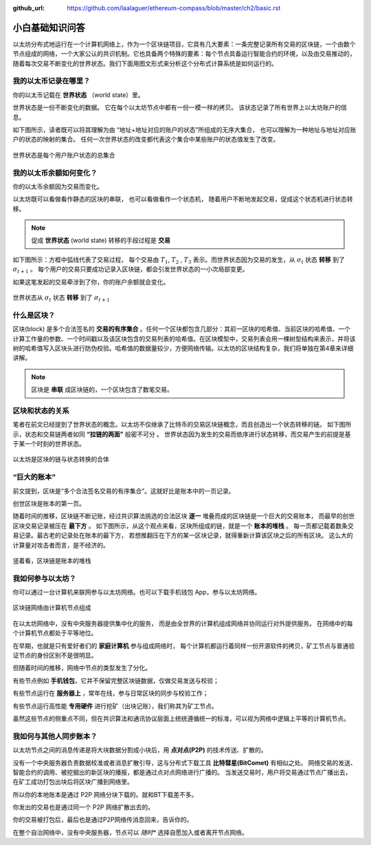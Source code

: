 :github_url: https://github.com/laalaguer/ethereum-compass/blob/master/ch2/basic.rst

小白基础知识问答
====================

以太坊分布式地运行在一个计算机网络上，作为一个区块链项目，它具有几大要素：一条完整记录所有交易的区块链，一个由数个节点组成的网络，一个大家公认的共识机制。它也具备两个特殊的要素：每个节点具备运行智能合约的环境，以及由交易推动的，随着每次交易不断变化的世界状态。我们下面用图文形式来分析这个分布式计算系统是如何运行的。

我的以太币记录在哪里？
-----------------------------
你的以太币记载在 **世界状态** （world state）里。

.. centered:: 世界状态 = 每个人账户的状态的总集合

世界状态是一份不断变化的数据。
它在每个以太坊节点中都有一份一模一样的拷贝。
该状态记录了所有世界上以太坊账户的信息。

如下图所示，读者既可以将其理解为由 “地址+地址对应的账户的状态”所组成的无序大集合，
也可以理解为一种地址与地址对应账户的状态的映射的集合。
任何一次世界状态的改变都代表这个集合中某些账户的状态值发生了改变。

.. figure:: /img/Picture4.png
   :align: center
   :width: 500 px

   世界状态是每个用户账户状态的总集合


我的以太币余额如何变化？
-------------------------

你的以太币余额因为交易而变化。

以太坊既可以看做看作静态的区块的串联，
也可以看做看作一个状态机， 
随着用户不断地发起交易，促成这个状态机进行状态转移。

.. Note::
   促成  **世界状态** (world state) 转移的手段过程是 **交易** 

如下图所示：方框中弧线代表了交易过程，
每个交易由 :math:`T_{1}`, :math:`T_{2}` , :math:`T_{3}` 表示。而世界状态因为交易的发生，从 :math:`σ_{t}` 状态 **转移** 到了 :math:`σ_{t+1}` 。
每个用户的交易只要成功记录入区块链，都会引发世界状态的一小次局部变更。

如果这笔发起的交易牵涉到了你，你的账户余额就会变化。

.. figure:: /img/Picture3.png
   :align: center
   :width: 500 px

   世界状态从 :math:`σ_{t}` 状态 **转移** 到了 :math:`σ_{t+1}`


什么是区块？
-----------------

区块(block) 是多个合法签名的 **交易的有序集合** 。任何一个区块都包含几部分：其前一区块的哈希值、当前区块的哈希值、一个计算工作量的参数、一个时间戳以及该区块包含的交易列表的哈希值。在区块模型中，交易列表会用一棵树型结构来表示，并将该树的哈希值写入区块头进行防伪校验。哈希值的数据量较少，方便网络传输。以太坊的区块结构复杂，我们将单独在第4章来详细讲解。

.. Note::
   区块是 **串联** 成区块链的，一个区块包含了数笔交易。

区块和状态的关系
-----------------------

笔者在前文已经提到了世界状态的概念。以太坊不仅继承了比特币的交易区块链概念，而且创造出一个状态转移的链。
如下图所示，状态和交易链两者如同 **“拉链的两面”** 般密不可分 。
世界状态因为发生的交易而依序进行状态转移，而交易产生的前提是基于某一个时刻的世界状态。

.. figure:: /img/Picture5.png
   :align: center
   :width: 600 px

   以太坊是区块的链与状态转换的合体


“巨大的账本”
------------------------------------

前文提到，区块是“多个合法签名交易的有序集合”。这就好比是账本中的一页记录。

创世区块是账本的第一页。

随着时间的推移，区块链不断记账，经过共识算法挑选的合法区块 **逐一** 堆叠而成的区块链是一个巨大的交易账本，
而最早的创世区块交易记录被压在 **最下方** 。
如下图所示，从这个观点来看，区块所组成的链，就是一个 **账本的堆栈** 。
每一页都记载着数条交易记录。最古老的记录处在账本的最下方，
若想推翻压在下方的某一区块记录，就得重新计算该区块之后的所有区块。
这么大的计算量对攻击者而言，是不经济的。

.. figure:: /img/Picture6.png
   :align: center
   :width: 600 px

   竖着看，区块链是账本的堆栈


我如何参与以太坊？
------------------

你可以通过一台计算机来联网参与以太坊网络。也可以下载手机钱包 App，参与以太坊网络。

.. figure:: /img/Picture7.png
   :align: center
   :width: 600 px

   区块链网络由计算机节点组成

在以太坊网络中，没有中央服务器提供集中化的服务，
而是由全世界的计算机组成网络并协同运行对外提供服务。
在网络中的每个计算机节点都处于平等地位。

在早期，也就是只有爱好者们的 **家庭计算机** 参与组成网络时，
每个计算机都运行着同样一份开源软件的拷贝，矿工节点与普通验证节点的身份区别不是很明显。

但随着时间的推移，网络中节点的类型发生了分化。

有些节点例如 **手机钱包**，它并不保留完整区块链数据，仅做交易发送与校验；

有些节点运行在 **服务器上** ，常年在线，参与日常区块的同步与校验工作；

有些节点运行高性能 **专用硬件** 进行挖矿（出块记账），我们称其为矿工节点。

虽然这些节点的侧重点不同，但在共识算法和通讯协议层面上统统遵循统一的标准，可以视为网络中逻辑上平等的计算机节点。



我如何与其他人同步账本？
-------------------------

以太坊节点之间的消息传递是将大块数据分割成小块后，用 **点对点(P2P)** 的技术传送、扩散的。

没有一个中央服务器负责数据校准或者消息扩散引导，这与分布式下载工具 **比特彗星(BitComet)** 有相似之处。
网络交易的发送、智能合约的调用、被挖掘出的新区块的播报，都是通过点对点网络进行广播的。
当发送交易时，用户将交易通过节点广播出去，在矿工成功打包出块后将区块广播到网络里。

所以你的本地账本是通过 P2P 网络分块下载的。就和BT下载差不多。

你发出的交易也是通过同一个 P2P 网络扩散出去的。

你的交易被打包后，最后也是通过P2P网络传消息回来，告诉你的。

在整个自治网络中，没有中央服务器，节点可以 *随时** 选择自愿加入或者离开节点网络。
